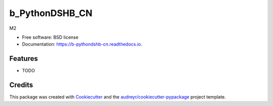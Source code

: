 ===============
b_PythonDSHB_CN
===============


.. image:: https://img.shields.io/pypi/v/b_pythondshb_cn.svg
        :target: https://pypi.python.org/pypi/b_pythondshb_cn

.. image:: https://img.shields.io/travis/fypbjchina/b_pythondshb_cn.svg
        :target: https://travis-ci.com/fypbjchina/b_pythondshb_cn

.. image:: https://readthedocs.org/projects/b-pythondshb-cn/badge/?version=latest
        :target: https://b-pythondshb-cn.readthedocs.io/en/latest/?version=latest
        :alt: Documentation Status




M2


* Free software: BSD license
* Documentation: https://b-pythondshb-cn.readthedocs.io.


Features
--------

* TODO

Credits
-------

This package was created with Cookiecutter_ and the `audreyr/cookiecutter-pypackage`_ project template.

.. _Cookiecutter: https://github.com/audreyr/cookiecutter
.. _`audreyr/cookiecutter-pypackage`: https://github.com/audreyr/cookiecutter-pypackage

